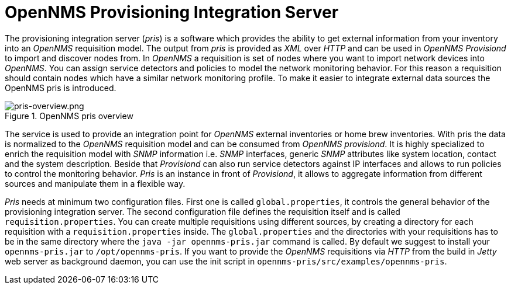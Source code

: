 [[opennms-provisioning-docs]]
= OpenNMS Provisioning Integration Server

The provisioning integration server (_pris_) is a software which provides the ability to get external information from your inventory into an _OpenNMS_ requisition model.
The output from _pris_ is provided as _XML_ over _HTTP_ and can be used in _OpenNMS Provisiond_ to import and discover nodes from.
In _OpenNMS_ a requisition is set of nodes where you want to import network devices into _OpenNMS_.
You can assign service detectors and policies to model the network monitoring behavior.
For this reason a requisition should contain nodes which have a similar network monitoring profile.
To make it easier to integrate external data sources the OpenNMS pris is introduced.

.OpenNMS pris overview
image::images/pris-overview.png[pris-overview.png]

The service is used to provide an integration point for _OpenNMS_ external inventories or home brew inventories.
With pris the data is normalized to the _OpenNMS_ requisition model and can be consumed from _OpenNMS provisiond_.
It is highly specialized to enrich the requisition model with _SNMP_ information i.e. _SNMP_ interfaces, generic _SNMP_ attributes like system location, contact and the system description.
Beside that _Provisiond_ can also run service detectors against IP interfaces and allows to run policies to control the monitoring behavior.
_Pris_ is an instance in front of _Provisiond_, it allows to aggregate information from different sources and manipulate them in a flexible way.

_Pris_ needs at minimum two configuration files.
First one is called `global.properties`, it controls the general behavior of the provisioning integration server.
The second configuration file defines the requisition itself and is called `requisition.properties`.
You can create multiple requisitions using different sources, by creating a directory for each requisition with a `requisition.properties` inside.
The `global.properties` and the directories with your requisitions has to be in the same directory where the `java -jar opennms-pris.jar` command is called.
By default we suggest to install your `opennms-pris.jar` to `/opt/opennms-pris`.
If you want to provide the _OpenNMS_ requisitions via _HTTP_ from the build in _Jetty_ web server as background daemon, you can use the init script in `opennms-pris/src/examples/opennms-pris`.
